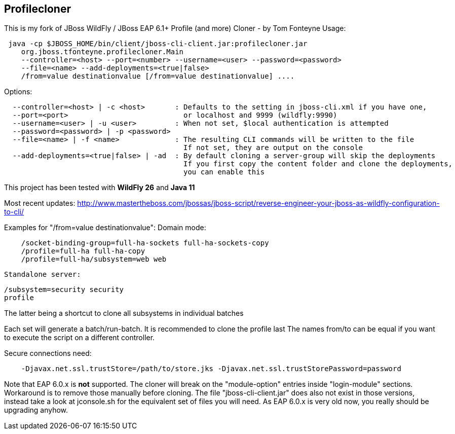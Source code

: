 == Profilecloner


This is my fork of JBoss WildFly / JBoss EAP 6.1+ Profile (and more) Cloner - by Tom Fonteyne
Usage:
----
 java -cp $JBOSS_HOME/bin/client/jboss-cli-client.jar:profilecloner.jar
    org.jboss.tfonteyne.profilecloner.Main
    --controller=<host> --port=<number> --username=<user> --password=<password>
    --file=<name> --add-deployments=<true|false>
    /from=value destinationvalue [/from=value destinationvalue] ....
----
Options:
----
  --controller=<host> | -c <host>       : Defaults to the setting in jboss-cli.xml if you have one,
  --port=<port>                           or localhost and 9999 (wildfly:9990)
  --username=<user> | -u <user>         : When not set, $local authentication is attempted
  --password=<password> | -p <password>
  --file=<name> | -f <name>             : The resulting CLI commands will be written to the file
                                          If not set, they are output on the console
  --add-deployments=<true|false> | -ad  : By default cloning a server-group will skip the deployments
                                          If you first copy the content folder and clone the deployments,
                                          you can enable this
----

This project has been tested with **WildFly 26** and **Java 11**

Most recent updates: http://www.mastertheboss.com/jbossas/jboss-script/reverse-engineer-your-jboss-as-wildfly-configuration-to-cli/

Examples for "/from=value destinationvalue":
Domain mode:
----  
    /socket-binding-group=full-ha-sockets full-ha-sockets-copy
    /profile=full-ha full-ha-copy
    /profile=full-ha/subsystem=web web
----
  Standalone server:
----  
/subsystem=security security
profile
----
The latter being a shortcut to clone all subsystems in individual batches

Each set will generate a batch/run-batch. It is recommended to clone the profile last
The names from/to can be equal if you want to execute the script on a different controller.

Secure connections need:
----
    -Djavax.net.ssl.trustStore=/path/to/store.jks -Djavax.net.ssl.trustStorePassword=password
----
Note that EAP 6.0.x is **not** supported.
The cloner will break on the "module-option" entries inside "login-module" sections.
Workaround is to remove those manually before cloning.
The file "jboss-cli-client.jar" does also not exist in those versions,
instead take a look at jconsole.sh for the equivalent set of files you will need.
As EAP 6.0.x is very old now, you really should be upgrading anyhow.
